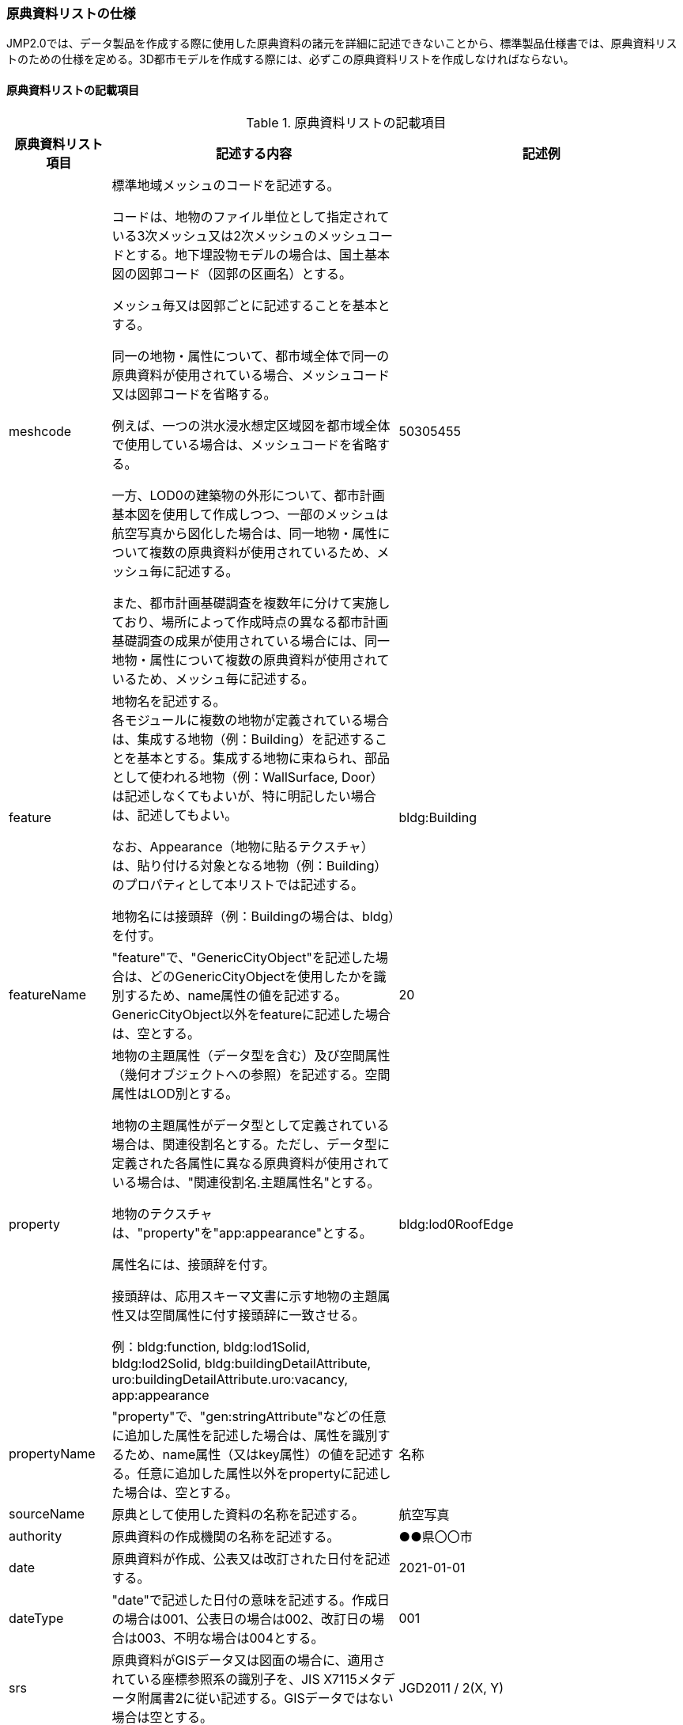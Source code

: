 [[toc8_05]]
=== 原典資料リストの仕様

JMP2.0では、データ製品を作成する際に使用した原典資料の諸元を詳細に記述できないことから、標準製品仕様書では、原典資料リストのための仕様を定める。3D都市モデルを作成する際には、必ずこの原典資料リストを作成しなければならない。

[[toc8_05_01]]
==== 原典資料リストの記載項目

[cols="1a,3a,1a"]
.原典資料リストの記載項目
|===
| 原典資料リスト項目 | 記述する内容 | 記述例

| meshcode
| 標準地域メッシュのコードを記述する。

コードは、地物のファイル単位として指定されている3次メッシュ又は2次メッシュのメッシュコードとする。地下埋設物モデルの場合は、国土基本図の図郭コード（図郭の区画名）とする。

メッシュ毎又は図郭ごとに記述することを基本とする。

同一の地物・属性について、都市域全体で同一の原典資料が使用されている場合、メッシュコード又は図郭コードを省略する。

例えば、一つの洪水浸水想定区域図を都市域全体で使用している場合は、メッシュコードを省略する。

一方、LOD0の建築物の外形について、都市計画基本図を使用して作成しつつ、一部のメッシュは航空写真から図化した場合は、同一地物・属性について複数の原典資料が使用されているため、メッシュ毎に記述する。

また、都市計画基礎調査を複数年に分けて実施しており、場所によって作成時点の異なる都市計画基礎調査の成果が使用されている場合には、同一地物・属性について複数の原典資料が使用されているため、メッシュ毎に記述する。
| 50305455

| feature
| 地物名を記述する。 +
各モジュールに複数の地物が定義されている場合は、集成する地物（例：Building）を記述することを基本とする。集成する地物に束ねられ、部品として使われる地物（例：WallSurface, Door）は記述しなくてもよいが、特に明記したい場合は、記述してもよい。

なお、Appearance（地物に貼るテクスチャ）は、貼り付ける対象となる地物（例：Building）のプロパティとして本リストでは記述する。

地物名には接頭辞（例：Buildingの場合は、bldg）を付す。
| bldg:Building

| featureName
| "feature"で、"GenericCityObject"を記述した場合は、どのGenericCityObjectを使用したかを識別するため、name属性の値を記述する。GenericCityObject以外をfeatureに記述した場合は、空とする。
| 20

| property
| 地物の主題属性（データ型を含む）及び空間属性（幾何オブジェクトへの参照）を記述する。空間属性はLOD別とする。

地物の主題属性がデータ型として定義されている場合は、関連役割名とする。ただし、データ型に定義された各属性に異なる原典資料が使用されている場合は、"関連役割名.主題属性名"とする。

地物のテクスチャは、"property"を"app:appearance"とする。

属性名には、接頭辞を付す。

接頭辞は、応用スキーマ文書に示す地物の主題属性又は空間属性に付す接頭辞に一致させる。

例：bldg:function, bldg:lod1Solid, bldg:lod2Solid, bldg:buildingDetailAttribute, uro:buildingDetailAttribute.uro:vacancy, app:appearance
| bldg:lod0RoofEdge

| propertyName
| "property"で、"gen:stringAttribute"などの任意に追加した属性を記述した場合は、属性を識別するため、name属性（又はkey属性）の値を記述する。任意に追加した属性以外をpropertyに記述した場合は、空とする。
| 名称

| sourceName
| 原典として使用した資料の名称を記述する。
| 航空写真

| authority
| 原典資料の作成機関の名称を記述する。
| ●●県〇〇市

| date
| 原典資料が作成、公表又は改訂された日付を記述する。
| 2021-01-01

| dateType
| "date"で記述した日付の意味を記述する。作成日の場合は001、公表日の場合は002、改訂日の場合は003、不明な場合は004とする。
| 001

| srs
| 原典資料がGISデータ又は図面の場合に、適用されている座標参照系の識別子を、JIS X7115メタデータ附属書2に従い記述する。GISデータではない場合は空とする。
| JGD2011 / 2(X, Y)

| mapLevel
| 原典資料がGISデータの場合又は図面の場合に、地図情報レベルを記述する。数値のみの記載とする。例：地図情報レベル2500の場合は”2500”とする。
| 2500

| URL
| 原典資料又はその詳細な情報が入手可能なウェブサイトがある場合にはURLを記述する。
| https://nlftp.mlit.go.jp/ksj/gml/datalist/KsjTmplt-A27-v3_0.html

|===

[[toc8_05_02]]
==== 原典資料リストの作成単位

データ製品に含まれる各都市に対して一つの原典資料リストを作成する。

[[toc8_05_03]]
==== 原典資料リストのファイル仕様

出力データ構造には、CSVを使用する。拡張子は、「.csv」とする。

(1)に示す記載項目の組を1レコードとし、以下に示す規則に従い出力する。

[cols="3a,2a"]
.原典資料リストのファイル仕様
|===
h| 文字コード | UTF-8 （BOM付）
h| 改行コード | CRLF
h| 区切り文字 | カンマ（,）
h| ヘッダ行の有無 | あり
h| ヘッダ行の行数 | 1
h| ヘッダ行の内容 | 原典資料リスト項目を使用する。
h| 文字列でのダブルクォートの有無 | あり
h| null値の指定方法 | ,, （区切り文字の連続）
h| 1項目内で、複数の値を列挙する場合に使用する区切り文字 | ;（セミコロン）
h| 禁則文字 | 指定しない

|===

[[toc8_05_04]]
==== 原典資料リストのファイル名称

udx_[都市コード]_[整備年度]_resource

[都市コード]及び[整備年度]は、成果品のルートフォルダ名に一致する。

[[toc8_06]]
==== READMEの仕様

データ製品の概要書として、READMEを作成する。READMEの仕様を以下に示す。

[[toc8_06_01]]
==== 形式

md（マークダウン）形式とする。ファイル拡張子は、.mdとする。

[[toc8_06_02]]
==== ファイル名

READMEとする。（拡張子を含めると、README.md）

[[toc8_06_03]]
==== 記載項目

READMEに含むべき項目は下表のとおりとする。

[cols="1a,3a"]
.READMEに含める項目
|===
| 記載項目 | 記述する内容

| 成果品名称
| 3D都市モデルの名称。以下のとおりとする。

3D都市モデル（Project PLATEAU）[都市名]（[整備年度]）

[都市名] 整備対象都市の名称を入れる。市区町村の場合は、市区町村名、都道府県の場合は都道府県名とする。 [整備年度] 作成又は更新した年度（例：2022年度）を入れる。成果品のフォルダ名称に含める[整備年度]と一致させる。

| 都市名 | 都道府県及び市区町村の名称。
| 作成（更新）年月日 | データ製品の作成（又は更新）年月日。YYYY-MM-DDにより記述する。
| 3D都市モデルの概要
| 概要として、以下の文章を記述する。

「3D都市モデルとは、都市空間に存在する建物や街路といったオブジェクトに名称や用途、建設年といった都市活動情報を付与することで、都市空間そのものを再現する3D都市空間情報プラットフォームです。

様々な都市活動データが3D都市モデルに統合され、フィジカル空間とサイバー空間の高度な融合が実現します。これにより、都市計画立案の高度化や、都市活動のシミュレーション、分析等を行うことが可能となります。」

| 都市の面積 | データ製品の対象となる市区町村の面積。単位はkm2とする。
| 3D都市モデルの整備内容
| データ製品に含まれる地物を応用スキーマごとに示す。

また、以下に示す地物は、LOD別の整備範囲及び整備規模（面積、箇所数等）を記載する。

* 建築物モデル：LOD別の棟数、整備範囲及び整備面積。
* 交通（道路）モデル：LOD別の整備範囲及び整備面積。
* 交通（徒歩道）モデル：LOD別の整備範囲及び整備面積。
* 交通（広場）モデル：LOD別の整備範囲及び整備箇所数。
+
整備箇所数は、整備した広場の数とする。
* 交通（航路）モデル：LOD別の航路数。
+
航路数は、整備した航路の数とする。
* 土地利用モデル：整備範囲及び整備面積。
* 都市設備モデル：LOD別の整備範囲及び整備面積。
* 植生モデル：LOD別の整備範囲及び整備面積。
* 災害リスク（浸水）モデル：洪水浸水想定区域、高潮浸水想定区域、津波浸水想定ごとの区域図の名称。
* 災害リスク（土砂災害）モデル：区域種類及び区域数。
* 都市計画決定情報：整備対象とした都市計画の種類。
* 橋梁モデル：LOD別の箇所数。
* トンネルモデル：LOD別の箇所数。
* その他の構造物：LOD別の箇所数。
* 地下街モデル：LOD別の整備範囲及び箇所数。
* 水部モデル：LOD別の整備面積。
* 地形モデル：LOD別の整備面積。
* 区域モデル：LOD別の整備面積及び区域数。
+
LODは、「LOD2.0」「LOD3.0」「LOD3.1」のように、最小の区分を示す。 +
整備範囲は、「市街化区域」「用途地域」「○○駅周辺エリア」のように、整備範囲が分かる名称とする。 +
整備面積は、整備範囲の面積とする。単位は、km2を基本とするが、整備範囲が小さい場合はhaを使用してもよい。 +
例えば、整備範囲が都市計画区域の場合、整備面積は都市計画区域の面積とする。 +
+
なお、整備の対象とする地物や整備エリアを限定している場合に、その整備規模として施設数、整備面積、又は整備延長を記載する。

| 準拠する標準製品仕様書の版
| 拡張製品仕様書が準拠する標準製品仕様書の版を記述する。

「3D都市モデル標準製品仕様書　第4.0版」

| 地図情報レベル
| データ製品に含まれる地物の地図情報レベル。

「地図情報レベル2500」が基本となるが、地図情報レベル500や地図情報レベル1000の地物が含まれている場合には、対象とする地物やエリアを記述する。

| 索引図へのリンク | 成果品フォルダに含まれる索引図（PDFファイル）への相対パス。
| 製品仕様書へのリンク | 成果品フォルダに含まれる製品仕様書（PDFファイル及びExcelファイル）への相対パス。
| メタデータへのリンク | 成果品フォルダに含まれるメタデータ（XMLファイル）への相対パス。
| 原典資料リストへのリンク | 成果品フォルダに含まれる原典資料リスト（CSVファイル）への相対パス。
| 利用に関する留意事項
| オープンデータの場合は、以下を記入する。

「本データセットは[PLATEAU Site Policy 「３．著作権について」](https://www.mlit.go.jp/plateau/site-policy/)で定められた以下のライセンスを採用します。 +
+ 政府標準利用規約（第2.0版） +
+ [クリエイティブ・コモンズ・ライセンスの表示4.0国際](https://creativecommons.org/licenses/by/4.0/legalcode.ja) +
+ ODC BY（ https://opendatacommons.org/licenses/by/1-0/） +
+ ODbL（ https://opendatacommons.org/licenses/odbl/）

利用者は、いずれかのライセンスを選択し、商用利用も含め、無償で自由にご利用いただけます。 +
原典資料の位置の正しさの違いや、作成された時期の違いにより、現状を正確に反映していない場合があることにご注意ください。」

|===

[[toc8_06_04]]
==== 作成単位

データ製品に対して1つのファイルを作成する。

[[toc8_06_05]]
==== テンプレート

README.mdのテンプレートは、製品仕様書作成テンプレートセットに含めている。 +
製品仕様書作成テンプレートセットは、 https://www.mlit.go.jp/plateaudocument/より入手できる。

[[toc8_07]]
==== 索引図の仕様

索引図の仕様を下表に示す。

[cols="1a,3a"]
.索引図の仕様
|===
| 項目 | 仕様

| タイトル | 「〇〇　3D都市モデル整備範囲図」 〇〇の部分は整備範囲となる市区町村名又は都道府県名を記載する。
| 背景地図 | 国土地理院の地理院地図（地理院タイル）を標準とする。
| 縮尺 | 任意とする。（指定のサイズ・レイアウトに収める。）
| サイズ・レイアウト | 用紙サイズA4を基本とする。レイアウトは対象範囲の形状を考慮し縦又は横いずれも可とする。
| 記載項目
|
* ３D都市モデルの詳細度（LOD1～LOD4）ごとに色を分けて表示する。
** LOD3及びLOD4の整備範囲は、整備範囲の広さに応じて詳細図を表示する。

* 対象範囲の標準地域メッシュ（２次メッシュ、３次メッシュ）のメッシュとメッシュ番号を表示する。

* 凡例を表示する。主な記載項目は以下とする。
** 2次メッシュ及びそのメッシュ数：記号は水色（R:5,G:110,B:255）の太線の四角を標準とする。
** 3次メッシュ及びそのメッシュ数：記号は黒色（R:0,G: 0,B:0）の中太線の四角を標準とする。
** LOD1整備範囲（範囲の通称）及び面積km2：記号は黒色（R:0,G: 0,B:0）の太線の四角を標準とする。
** LOD2整備範囲（範囲の通称）及び面積km2：記号は赤色（R:240,G: 5,B:0）の太線の四角を標準とする。
** LOD3整備範囲（範囲の通称）及び数量（km2又はkm等）：記号は緑色（R:90,G:255,B:0）の太線の四角又は線を標準とする。
** LOD4整備範囲（範囲の通称）及び数量（km2又はkm等）：記号は青色（R:0,G:0,B:255）の太線の四角又は線を標準とする。
| 形式 | PDF

|===

